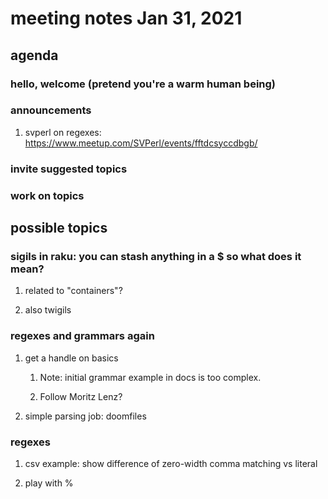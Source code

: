 * meeting notes Jan 31, 2021
** agenda
*** hello, welcome (pretend you're a warm human being)
*** announcements  
**** svperl on regexes: https://www.meetup.com/SVPerl/events/fftdcsyccdbgb/
*** invite suggested topics
*** work on topics
** possible topics
*** sigils in raku: you can stash anything in a $ so what does it mean?
**** related to "containers"?
**** also twigils
*** regexes and grammars again
**** get a handle on basics
***** Note: initial grammar example in docs is too complex.
***** Follow Moritz Lenz?
**** simple parsing job: doomfiles
*** regexes
**** csv example: show difference of zero-width comma matching vs literal
**** play with %


